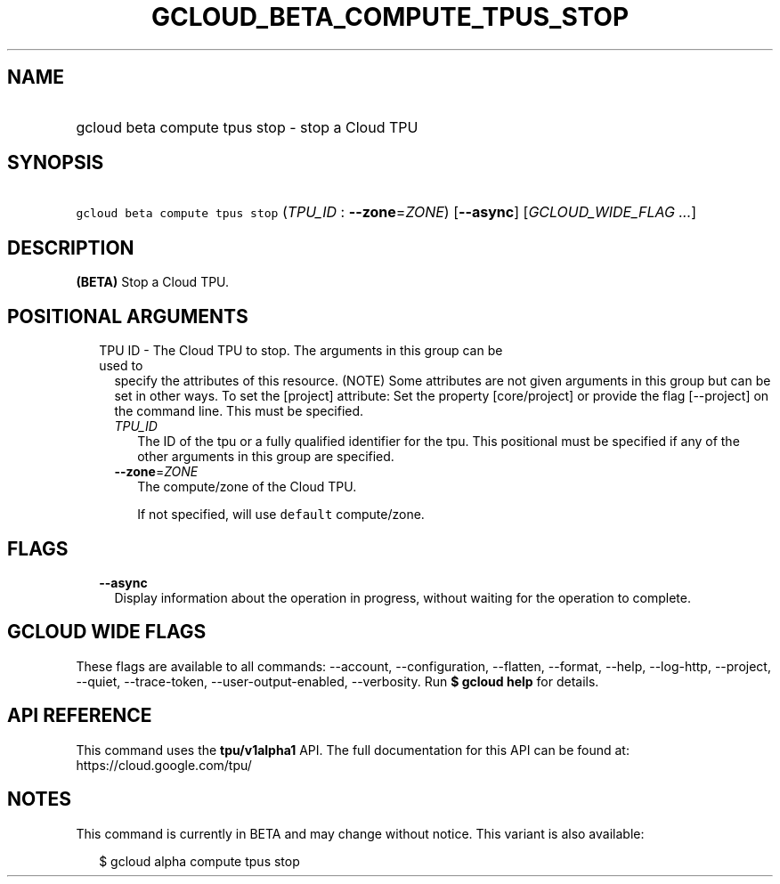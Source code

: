 
.TH "GCLOUD_BETA_COMPUTE_TPUS_STOP" 1



.SH "NAME"
.HP
gcloud beta compute tpus stop \- stop a Cloud TPU



.SH "SYNOPSIS"
.HP
\f5gcloud beta compute tpus stop\fR (\fITPU_ID\fR\ :\ \fB\-\-zone\fR=\fIZONE\fR) [\fB\-\-async\fR] [\fIGCLOUD_WIDE_FLAG\ ...\fR]



.SH "DESCRIPTION"

\fB(BETA)\fR Stop a Cloud TPU.



.SH "POSITIONAL ARGUMENTS"

.RS 2m
.TP 2m

TPU ID \- The Cloud TPU to stop. The arguments in this group can be used to
specify the attributes of this resource. (NOTE) Some attributes are not given
arguments in this group but can be set in other ways. To set the [project]
attribute: Set the property [core/project] or provide the flag [\-\-project] on
the command line. This must be specified.

.RS 2m
.TP 2m
\fITPU_ID\fR
The ID of the tpu or a fully qualified identifier for the tpu. This positional
must be specified if any of the other arguments in this group are specified.

.TP 2m
\fB\-\-zone\fR=\fIZONE\fR
The compute/zone of the Cloud TPU.

If not specified, will use \f5default\fR compute/zone.


.RE
.RE
.sp

.SH "FLAGS"

.RS 2m
.TP 2m
\fB\-\-async\fR
Display information about the operation in progress, without waiting for the
operation to complete.


.RE
.sp

.SH "GCLOUD WIDE FLAGS"

These flags are available to all commands: \-\-account, \-\-configuration,
\-\-flatten, \-\-format, \-\-help, \-\-log\-http, \-\-project, \-\-quiet,
\-\-trace\-token, \-\-user\-output\-enabled, \-\-verbosity. Run \fB$ gcloud
help\fR for details.



.SH "API REFERENCE"

This command uses the \fBtpu/v1alpha1\fR API. The full documentation for this
API can be found at: https://cloud.google.com/tpu/



.SH "NOTES"

This command is currently in BETA and may change without notice. This variant is
also available:

.RS 2m
$ gcloud alpha compute tpus stop
.RE

